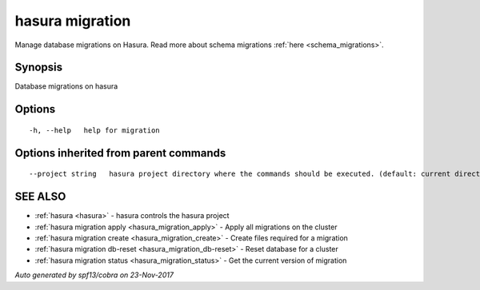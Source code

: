 .. _hasura_migration:

hasura migration
----------------

Manage database migrations on Hasura. Read more about schema migrations :ref:`here <schema_migrations>`.

Synopsis
~~~~~~~~


Database migrations on hasura

Options
~~~~~~~

::

  -h, --help   help for migration

Options inherited from parent commands
~~~~~~~~~~~~~~~~~~~~~~~~~~~~~~~~~~~~~~

::

      --project string   hasura project directory where the commands should be executed. (default: current directory)

SEE ALSO
~~~~~~~~

* :ref:`hasura <hasura>` 	 - hasura controls the hasura project
* :ref:`hasura migration apply <hasura_migration_apply>` 	 - Apply all migrations on the cluster
* :ref:`hasura migration create <hasura_migration_create>` 	 - Create files required for a migration
* :ref:`hasura migration db-reset <hasura_migration_db-reset>` 	 - Reset database for a cluster
* :ref:`hasura migration status <hasura_migration_status>` 	 - Get the current version of migration

*Auto generated by spf13/cobra on 23-Nov-2017*
